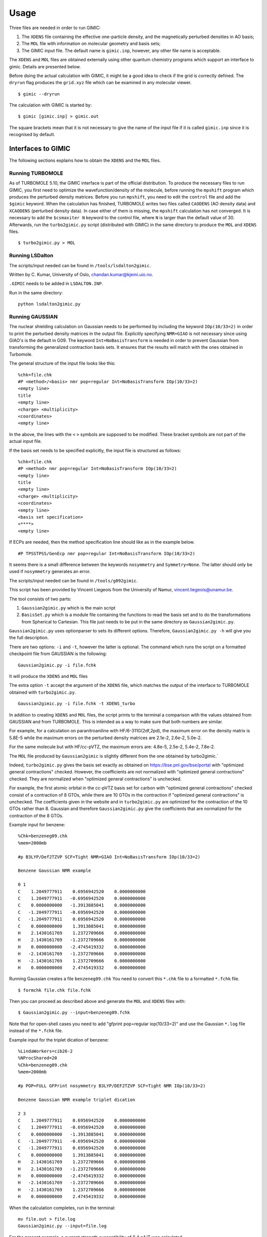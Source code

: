 ******
Usage
******

Three files are needed in order to run  GIMIC:

#. The ``XDENS`` file containing the effective one-particle density, and the
   magnetically perturbed densities in AO basis;
   
#. The ``MOL`` file with information on molecular geometry and basis sets;

#. The GIMIC input file. The default name is ``gimic.inp``, however, any other 
   file name is acceptable.
   

The ``XDENS`` and ``MOL`` files are obtained externally using other quantum 
chemistry programs which support an interface to gimic. Details are 
presented below. 

Before doing the actual calculation with GIMIC, it might be a good 
idea to check if the grid is correctly defined. The ``dryrun`` flag
produces the ``grid.xyz`` file which can be examined in any molecular
viewer.

::

    $ gimic --dryrun

The calculation with GIMIC is started by:

::

    $ gimic [gimic.inp] > gimic.out

The square brackets mean that it is not necessary to give the name
of the input file if it is called ``gimic.inp`` since it is recognised 
by default. 

Interfaces to GIMIC
####################

The following sections explains how to obtain the ``XDENS`` and the ``MOL`` files.

Running TURBOMOLE
*******************

As of TURBOMOLE 5.10, the GIMIC interface is part of the
official distribution. To produce the necessary files to run GIMIC, you
first need to optimize the wavefunction/density of the molecule, before
running the ``mpshift`` program which produces the perturbed density matrices.
Before you run ``mpshift``, you need to edit the ``control`` file and add
the ``$gimic`` keyword. When the calculation has finished, TURBOMOLE
writes two files called ``CAODENS`` (AO density data) and
``XCAODENS`` (perturbed density data). In case either of them is 
missing, the ``mpshift`` calculation has not converged. It is necessary to add the 
``$csmaxiter N`` keyword to the control file, where ``N`` is larger than 
the default value of 30. Afterwards, run the ``turbo2gimic.py`` script (distributed 
with GIMIC) in the same directory to produce the ``MOL`` and ``XDENS`` files.

::

    $ turbo2gimic.py > MOL


Running LSDalton
******************

The scripts/input needed can be found in ``/tools/lsdalton2gimic``. 

Written by C. Kumar, University of Oslo, chandan.kumar@kjemi.uio.no.

``.GIMIC`` needs to be added in ``LSDALTON.INP``.

Run in the same directory:

:: 

   python lsdalton2gimic.py

Running GAUSSIAN
*****************

The nuclear shielding calculation on Gaussian needs to be performed by
including the keyword ``IOp(10/33=2)`` in order to print the perturbed density matrices
in the output file. Explicitly specifying ``NMR=GIAO`` is not necessary since
using GIAO's is the default in G09. The keyword ``Int=NoBasisTransform`` is
needed in order to prevent Gaussian from transforming the generalized
contraction basis sets. It ensures that the results will match with the ones
obtained in Turbomole. 

The general structure of the input file looks like this:

:: 

    %chk=file.chk
    #P <method>/<basis> nmr pop=regular Int=NoBasisTransform IOp(10/33=2)
    <empty line> 
    title 
    <empty line> 
    <charge> <multiplicity>
    <coordinates> 
    <empty line>


In the above, the lines with the ``<`` ``>`` symbols are supposed to be modified. These bracket symbols are not part of the actual input file. 

If the basis set needs to be specified explicitly, the input file is structured as follows:

::

    %chk=file.chk
    #P <method> nmr pop=regular Int=NoBasisTransform IOp(10/33=2)
    <empty line> 
    title 
    <empty line> 
    <charge> <multiplicity>
    <coordinates> 
    <empty line>
    <basis set specification>
    <****>
    <empty line> 

If ECPs are needed, then the method specification line should like as in the example below.

:: 

    #P TPSSTPSS/GenEcp nmr pop=regular Int=NoBasisTransform IOp(10/33=2)


It seems there is a small difference between the keywords ``nosymmetry``
and ``Symmetry=None``. The latter should only be used if ``nosymmetry``
generates an error. 

The scripts/input needed can be found in ``/tools/g092gimic``. 

This script has been provided by Vincent Liegeois from the University of Namur,
vincent.liegeois@unamur.be.

The tool consists of two parts: 

1) ``Gaussian2gimic.py`` which is the main script

2) ``BasisSet.py`` which is a module file containing the functions to read the basis set and to do the transformations from Spherical to Cartesian.
   This file just needs to be put in the same directory as ``Gaussian2gimic.py``.

``Gaussian2gimic.py`` uses optionparser to sets its different options.
Therefore, ``Gaussian2gimic.py -h`` will give you the full description.

There are two options: ``-i`` and ``-t``, however the latter is optional.
The command which runs the script on a formatted checkpoint file from GAUSSIAN is the following:

:: 
    
    Gaussian2gimic.py -i file.fchk

It will produce the ``XDENS`` and ``MOL`` files

The extra option ``-t`` accept the argument of the ``XDENS`` file, which matches the output of the interface to TURBOMOLE obtained with  ``turbo2gimic.py``.

:: 
    
    Gaussian2gimic.py -i file.fchk -t XDENS_turbo

In addition to creating ``XDENS`` and ``MOL`` files, the script prints to the terminal a comparison with the values obtained from GAUSSIAN and from TURBOMOLE.
This is intended as a way to make sure that both numbers are similar.

For example, for a calculation on paranitroaniline with HF/6-311G(2df,2pd), the maximum error on the density matrix is 5.8E-5 while the maximum errors on the perturbed density matrices are 2.1e-2, 2.6e-2, 5.0e-2.

For the same molecule but with HF/cc-pVTZ, the maximum errors are: 4.8e-5, 2.5e-2, 5.4e-2, 7.8e-2.

The ``MOL`` file produced by ``Gaussian2gimic`` is slightly different from the one obtained by turbo2gimic.`

Indeed, ``turbo2gimic.py`` gives the basis set exactly as obtained on https://bse.pnl.gov/bse/portal with "optimized general contractions" checked.
However, the coefficients are not normalized with  "optimized general contractions" checked. They are normalized when "optimized general contractions" is unchecked.

For example, the first atomic orbital in the cc-pVTZ basis set for carbon with  "optimized general contractions" checked consist of a contraction of 8 GTOs, while there are 10 GTOs in the contraction if "optimized general contractions" is unchecked.
The coefficients given in the website and in ``turbo2gimic.py`` are optimized for the contraction of the 10 GTOs rather than 8.
Gaussian and therefore ``Gaussian2gimic.py`` give the coefficients that are normalized for the contraction of the 8 GTOs.

Example input for benzene:

::

    %Chk=benzeneg09.chk
    %mem=2000mb

    #p B3LYP/Def2TZVP SCF=Tight NMR=GIAO Int=NoBasisTransform IOp(10/33=2) 

    Benzene Gaussian NMR example

    0 1
    C    1.2049777911    0.6956942520    0.0000000000
    C    1.2049777911   -0.6956942520    0.0000000000
    C    0.0000000000   -1.3913885041    0.0000000000
    C   -1.2049777911   -0.6956942520    0.0000000000
    C   -1.2049777911    0.6956942520    0.0000000000
    C    0.0000000000    1.3913885041    0.0000000000
    H    2.1430161769    1.2372709666    0.0000000000
    H    2.1430161769   -1.2372709666    0.0000000000
    H    0.0000000000   -2.4745419332    0.0000000000
    H   -2.1430161769   -1.2372709666    0.0000000000
    H   -2.1430161769    1.2372709666    0.0000000000
    H    0.0000000000    2.4745419332    0.0000000000
    
Running Gaussian creates a file ``benzeneg09.chk``
You need to convert this ``*.chk`` file to a formatted ``*.fchk`` file. 

::

    $ formchk file.chk file.fchk  

Then you can proceed as described above and generate the ``MOL`` and ``XDENS``
files with:

::

    $ Gaussian2gimic.py --input=benzeneg09.fchk

Note that for open-shell cases you need to add "gfprint pop=regular iop(10/33=2)"
and use the Gaussian ``*.log`` file instead of the ``*.fchk`` file. 

Example input for the triplet dication of benzene:

::

    %LindaWorkers=cib26-2
    %NProcShared=20
    %Chk=benzeneg09.chk
    %mem=2000mb

    #p POP=FULL GFPrint nosymmetry B3LYP/DEF2TZVP SCF=Tight NMR IOp(10/33=2)

    Benzene Gaussian NMR example triplet dication

    2 3
    C    1.2049777911    0.6956942520    0.0000000000
    C    1.2049777911   -0.6956942520    0.0000000000
    C    0.0000000000   -1.3913885041    0.0000000000
    C   -1.2049777911   -0.6956942520    0.0000000000
    C   -1.2049777911    0.6956942520    0.0000000000
    C    0.0000000000    1.3913885041    0.0000000000
    H    2.1430161769    1.2372709666    0.0000000000
    H    2.1430161769   -1.2372709666    0.0000000000
    H    0.0000000000   -2.4745419332    0.0000000000
    H   -2.1430161769   -1.2372709666    0.0000000000
    H   -2.1430161769    1.2372709666    0.0000000000
    H    0.0000000000    2.4745419332    0.0000000000

When the calculation completes, run in the terminal:

::

   mv file.out > file.log
   Gaussian2gimic.py --input=file.log 

For the present example, a current strength susceptibility of 8.4 nA/T
was calculated. 


Running QChem and FERMION++
****************************

The scripts/input needed can be found in ``/tools/qchem``. 

Written by J. Kussmann, University of Munich, jkupc@cup.uni-muenchen.de.

Convert Output of Q-Chemor FermiONs++ for GIMIC (TURBOMOLE format)

For a list of options, type:

:: 

    qc2tm -h
    
which prints

::

    USAGE: qc2tm -t <qchem or fermions> -qcout <output-file> -scr
             <scratch-directory> -s2c (opt.) -openshell (opt.)

Running CFOUR
**************

Do a normal NMR calculation and then run the ``xcpdens`` program
distributed with GIMIC to make the ``XDENS`` file. Then run the ``MOL2mol.sh``
script to produce the ``MOL`` file.
  
Running ACES2
**************

Using ACES2, the special driver script ’\ ``xgimic2.sh``\ ’ must be used
to run the NMR shielding calculation. Modify the script to suit your
needs (and set the paths correctly). If the NMR calculation is done with
symmetry, the MOL file must be converted to C1 symmetry using the script
``MOL2mol.sh``, prior to running GIMIC.

Example ZMAT:

::

    CO2
    O    2.14516685791074   0.00000000000000      0.00000000000000
    C    0.00000000000622   0.00000000000000      0.00000000000000
    O   -2.14516685791393   0.00000000000000      0.00000000000000

    *ACES2(CALC=CCSD,BASIS=tzp,UNITS=BOHR
    COORD=CARTESIAN
    MEMORY=250000000
    REFERENCE=RHF
    SYMMETRY=ON
    PROPERTY=NMR
    MULTIPLICITY=1
    CHARGE=0
    SCF_MAXCYC=200,CC_MAXCYC=150,CC_EXPORDER=40
    CC_CONV=10,SCF_CONV=10,LINEQ_CONV=10,CONV=10
    LINEQ_EXPAN=30)

Run ACES2 via ``xgimic2.sh`` to produce the ``XDENS`` file:

::

    $ xgimic2.sh --cc >aces2.out &

Convert the symmetry-adapted ``MOL`` file to C1 symmetry:

::

    $ MOL2mol.sh

The new ``MOL`` file is now called ``mol``.
